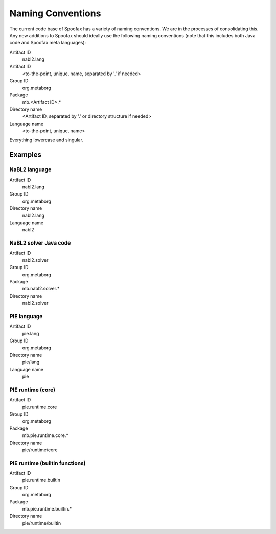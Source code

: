 ==================
Naming Conventions
==================

The current code base of Spoofax has a variety of naming conventions. We are in the processes of consolidating this. Any new additions to Spoofax should ideally use the following naming conventions (note that this includes both Java code and Spoofax meta languages):

Artifact ID
  nabl2.lang
Artifact ID
  <to-the-point, unique, name, separated by '.' if needed>
Group ID
  org.metaborg
Package
  mb.<Artifact ID>.*
Directory name
  <Artifact ID, separated by '.' or directory structure if needed>
Language name
  <to-the-point, unique, name>

Everything lowercase and singular.

Examples
--------

NaBL2 language
^^^^^^^^^^^^^^


Artifact ID
  nabl2.lang
Group ID
  org.metaborg
Directory name
  nabl2.lang
Language name
  nabl2

NaBL2 solver Java code
^^^^^^^^^^^^^^^^^^^^^^


Artifact ID
  nabl2.solver
Group ID
  org.metaborg
Package
  mb.nabl2.solver.*
Directory name
  nabl2.solver

PIE language
^^^^^^^^^^^^


Artifact ID
  pie.lang
Group ID
  org.metaborg
Directory name
  pie/lang
Language name
  pie

PIE runtime (core)
^^^^^^^^^^^^^^^^^^


Artifact ID
  pie.runtime.core
Group ID
  org.metaborg
Package
  mb.pie.runtime.core.*
Directory name
  pie/runtime/core

PIE runtime (builtin functions)
^^^^^^^^^^^^^^^^^^^^^^^^^^^^^^^


Artifact ID
  pie.runtime.builtin
Group ID
  org.metaborg
Package
  mb.pie.runtime.builtin.*
Directory name
  pie/runtime/builtin
